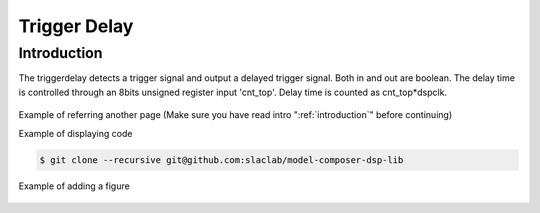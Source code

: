 .. _TriggerDelay:

===================================
Trigger Delay
===================================

Introduction
************
The triggerdelay detects a trigger signal and output a delayed trigger signal. Both in and out are boolean. The delay time is controlled through an 8bits unsigned register input 'cnt_top'. Delay time is counted as  cnt_top*dspclk.

 .. image:: ../figs/trig_delay.PNG
     :width: 200
     :alt: Alternative text

Example of referring another page (Make sure you have read intro ":ref:`introduction`" before continuing)

Example of displaying code

.. code-block:: bash

  $ git clone --recursive git@github.com:slaclab/model-composer-dsp-lib
  
  
Example of adding a figure

   .. image:: ../figs/SLAC_logo.png
     :width: 800
     :alt: Alternative text
